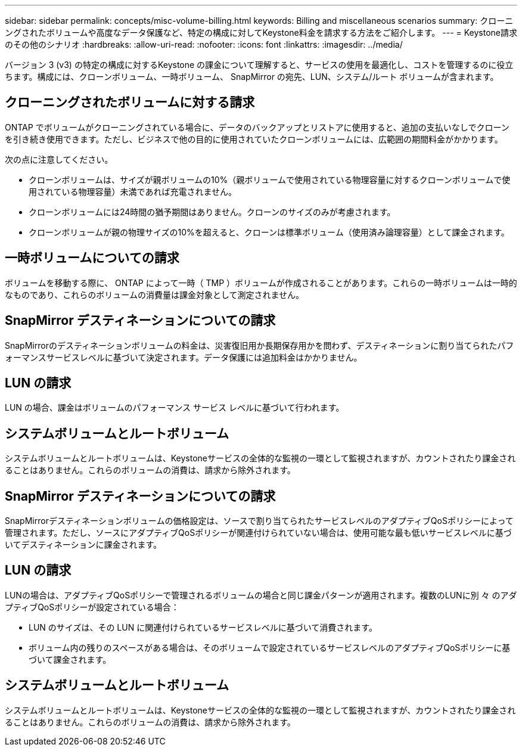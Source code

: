 ---
sidebar: sidebar 
permalink: concepts/misc-volume-billing.html 
keywords: Billing and miscellaneous scenarios 
summary: クローニングされたボリュームや高度なデータ保護など、特定の構成に対してKeystone料金を請求する方法をご紹介します。 
---
= Keystone請求のその他のシナリオ
:hardbreaks:
:allow-uri-read: 
:nofooter: 
:icons: font
:linkattrs: 
:imagesdir: ../media/


[role="lead"]
バージョン 3 (v3) の特定の構成に対するKeystone の課金について理解すると、サービスの使用を最適化し、コストを管理するのに役立ちます。構成には、クローンボリューム、一時ボリューム、 SnapMirror の宛先、LUN、システム/ルート ボリュームが含まれます。



== クローニングされたボリュームに対する請求

ONTAP でボリュームがクローニングされている場合に、データのバックアップとリストアに使用すると、追加の支払いなしでクローンを引き続き使用できます。ただし、ビジネスで他の目的に使用されていたクローンボリュームには、広範囲の期間料金がかかります。

次の点に注意してください。

* クローンボリュームは、サイズが親ボリュームの10%（親ボリュームで使用されている物理容量に対するクローンボリュームで使用されている物理容量）未満であれば充電されません。
* クローンボリュームには24時間の猶予期間はありません。クローンのサイズのみが考慮されます。
* クローンボリュームが親の物理サイズの10%を超えると、クローンは標準ボリューム（使用済み論理容量）として課金されます。




== 一時ボリュームについての請求

ボリュームを移動する際に、 ONTAP によって一時（ TMP ）ボリュームが作成されることがあります。これらの一時ボリュームは一時的なものであり、これらのボリュームの消費量は課金対象として測定されません。



== SnapMirror デスティネーションについての請求

SnapMirrorのデスティネーションボリュームの料金は、災害復旧用か長期保存用かを問わず、デスティネーションに割り当てられたパフォーマンスサービスレベルに基づいて決定されます。データ保護には追加料金はかかりません。



== LUN の請求

LUN の場合、課金はボリュームのパフォーマンス サービス レベルに基づいて行われます。



== システムボリュームとルートボリューム

システムボリュームとルートボリュームは、Keystoneサービスの全体的な監視の一環として監視されますが、カウントされたり課金されることはありません。これらのボリュームの消費は、請求から除外されます。



== SnapMirror デスティネーションについての請求

SnapMirrorデスティネーションボリュームの価格設定は、ソースで割り当てられたサービスレベルのアダプティブQoSポリシーによって管理されます。ただし、ソースにアダプティブQoSポリシーが関連付けられていない場合は、使用可能な最も低いサービスレベルに基づいてデスティネーションに課金されます。



== LUN の請求

LUNの場合は、アダプティブQoSポリシーで管理されるボリュームの場合と同じ課金パターンが適用されます。複数のLUNに別 々 のアダプティブQoSポリシーが設定されている場合：

* LUN のサイズは、その LUN に関連付けられているサービスレベルに基づいて消費されます。
* ボリューム内の残りのスペースがある場合は、そのボリュームで設定されているサービスレベルのアダプティブQoSポリシーに基づいて課金されます。




== システムボリュームとルートボリューム

システムボリュームとルートボリュームは、Keystoneサービスの全体的な監視の一環として監視されますが、カウントされたり課金されることはありません。これらのボリュームの消費は、請求から除外されます。
